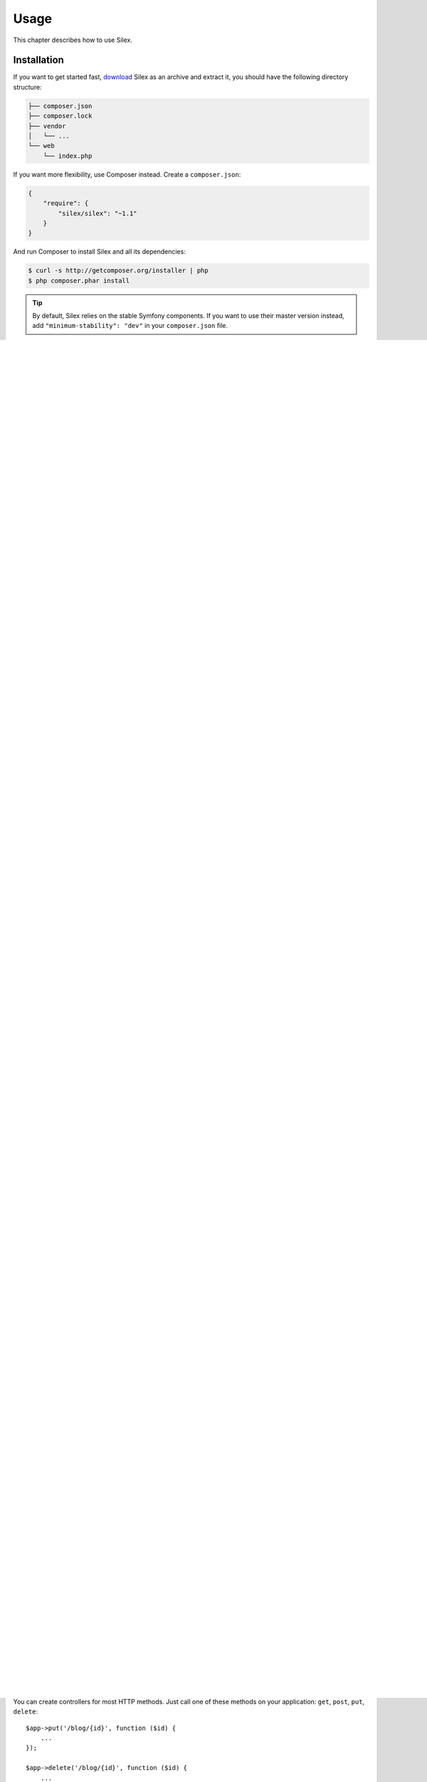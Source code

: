 Usage
=====

This chapter describes how to use Silex.

Installation
------------

If you want to get started fast, `download`_ Silex as an archive and extract
it, you should have the following directory structure:

.. code-block:: text

    ├── composer.json
    ├── composer.lock
    ├── vendor
    │   └── ...
    └── web
        └── index.php

If you want more flexibility, use Composer instead. Create a
``composer.json``:

.. code-block:: json

    {
        "require": {
            "silex/silex": "~1.1"
        }
    }

And run Composer to install Silex and all its dependencies:

.. code-block:: bash

    $ curl -s http://getcomposer.org/installer | php
    $ php composer.phar install

.. tip::

    By default, Silex relies on the stable Symfony components. If you want to
    use their master version instead, add ``"minimum-stability": "dev"`` in
    your ``composer.json`` file.

Upgrading
---------

Upgrading Silex to the latest version is as easy as running the ``update``
command:

.. code-block:: bash

    $ php composer.phar update

Bootstrap
---------

To bootstrap Silex, all you need to do is require the ``vendor/autoload.php``
file and create an instance of ``Silex\Application``. After your controller
definitions, call the ``run`` method on your application::

    // web/index.php

    require_once __DIR__.'/../vendor/autoload.php';

    $app = new Silex\Application();

    // definitions

    $app->run();

Then, you have to configure your web server (read the :doc:`dedicated chapter
<web_servers>` for more information).

.. tip::

    When developing a website, you might want to turn on the debug mode to
    ease debugging::

        $app['debug'] = true;

.. tip::

    If your application is hosted behind a reverse proxy at address $ip, and you
    want Silex to trust the ``X-Forwarded-For*`` headers, you will need to run
    your application like this::

        use Symfony\Component\HttpFoundation\Request;

        Request::setTrustedProxies(array($ip));
        $app->run();

Routing
-------

In Silex you define a route and the controller that is called when that
route is matched.

A route pattern consists of:

* *Pattern*: The route pattern defines a path that points to a resource. The
  pattern can include variable parts and you are able to set RegExp
  requirements for them.

* *Method*: One of the following HTTP methods: ``GET``, ``POST``, ``PUT`` or
  ``DELETE``. This describes the interaction with the resource. Commonly only
  ``GET`` and ``POST`` are used, but it is possible to use the others as well.

The controller is defined using a closure like this::

    function () {
        // do something
    }

Closures are anonymous functions that may import state from outside of their
definition. This is different from globals, because the outer state does not
have to be global. For instance, you could define a closure in a function and
import local variables of that function.

.. note::

    Closures that do not import scope are referred to as lambdas. Because in
    PHP all anonymous functions are instances of the ``Closure`` class, we
    will not make a distinction here.

The return value of the closure becomes the content of the page.

Example GET route
~~~~~~~~~~~~~~~~~

Here is an example definition of a ``GET`` route::

    $blogPosts = array(
        1 => array(
            'date'      => '2011-03-29',
            'author'    => 'igorw',
            'title'     => 'Using Silex',
            'body'      => '...',
        ),
    );

    $app->get('/blog', function () use ($blogPosts) {
        $output = '';
        foreach ($blogPosts as $post) {
            $output .= $post['title'];
            $output .= '<br />';
        }

        return $output;
    });

Visiting ``/blog`` will return a list of blog post titles. The ``use``
statement means something different in this context. It tells the closure to
import the $blogPosts variable from the outer scope. This allows you to use it
from within the closure.

Dynamic routing
~~~~~~~~~~~~~~~

Now, you can create another controller for viewing individual blog posts::

    $app->get('/blog/{id}', function (Silex\Application $app, $id) use ($blogPosts) {
        if (!isset($blogPosts[$id])) {
            $app->abort(404, "Post $id does not exist.");
        }

        $post = $blogPosts[$id];

        return  "<h1>{$post['title']}</h1>".
                "<p>{$post['body']}</p>";
    });

This route definition has a variable ``{id}`` part which is passed to the
closure.

The current ``Application`` is automatically injected by Silex to the Closure
thanks to the type hinting.

When the post does not exist, we are using ``abort()`` to stop the request
early. It actually throws an exception, which we will see how to handle later
on.

Example POST route
~~~~~~~~~~~~~~~~~~

POST routes signify the creation of a resource. An example for this is a
feedback form. We will use the ``mail`` function to send an e-mail::

    use Symfony\Component\HttpFoundation\Request;
    use Symfony\Component\HttpFoundation\Response;

    $app->post('/feedback', function (Request $request) {
        $message = $request->get('message');
        mail('feedback@yoursite.com', '[YourSite] Feedback', $message);

        return new Response('Thank you for your feedback!', 201);
    });

It is pretty straightforward.

.. note::

    There is a :doc:`SwiftmailerServiceProvider <providers/swiftmailer>`
    included that you can use instead of ``mail()``.

The current ``request`` is automatically injected by Silex to the Closure
thanks to the type hinting. It is an instance of `Request
<http://api.symfony.com/master/Symfony/Component/HttpFoundation/Request.html>`_,
so you can fetch variables using the request ``get`` method.

Instead of returning a string we are returning an instance of `Response
<http://api.symfony.com/master/Symfony/Component/HttpFoundation/Response.html>`_.
This allows setting an HTTP status code, in this case it is set to ``201
Created``.

.. note::

    Silex always uses a ``Response`` internally, it converts strings to
    responses with status code ``200 Ok``.

Other methods
~~~~~~~~~~~~~

You can create controllers for most HTTP methods. Just call one of these
methods on your application: ``get``, ``post``, ``put``, ``delete``::

    $app->put('/blog/{id}', function ($id) {
        ...
    });

    $app->delete('/blog/{id}', function ($id) {
        ...
    });

.. tip::

    Forms in most web browsers do not directly support the use of other HTTP
    methods. To use methods other than GET and POST you can utilize a special
    form field with a name of ``_method``. The form's ``method`` attribute must
    be set to POST when using this field::

        <form action="/my/target/route/" method="post">
            ...
            <input type="hidden" id="_method" name="_method" value="PUT" />
        </form>

    If using Symfony Components 2.2+ you will need to explicitly enable this
    method override::

        use Symfony\Component\HttpFoundation\Request;

        Request::enableHttpMethodParameterOverride();
        $app->run();

You can also call ``match``, which will match all methods. This can be
restricted via the ``method`` method::

    $app->match('/blog', function () {
        ...
    });

    $app->match('/blog', function () {
        ...
    })
    ->method('PATCH');

    $app->match('/blog', function () {
        ...
    })
    ->method('PUT|POST');

.. note::

    The order in which the routes are defined is significant. The first
    matching route will be used, so place more generic routes at the bottom.


Route variables
~~~~~~~~~~~~~~~

As it has been shown before you can define variable parts in a route like
this::

    $app->get('/blog/{id}', function ($id) {
        ...
    });

It is also possible to have more than one variable part, just make sure the
closure arguments match the names of the variable parts::

    $app->get('/blog/{postId}/{commentId}', function ($postId, $commentId) {
        ...
    });

While it's not suggested, you could also do this (note the switched
arguments)::

    $app->get('/blog/{postId}/{commentId}', function ($commentId, $postId) {
        ...
    });

You can also ask for the current Request and Application objects::

    $app->get('/blog/{id}', function (Application $app, Request $request, $id) {
        ...
    });

.. note::

    Note for the Application and Request objects, Silex does the injection
    based on the type hinting and not on the variable name::

        $app->get('/blog/{id}', function (Application $foo, Request $bar, $id) {
            ...
        });

Route variables converters
~~~~~~~~~~~~~~~~~~~~~~~~~~

Before injecting the route variables into the controller, you can apply some
converters::

    $app->get('/user/{id}', function ($id) {
        // ...
    })->convert('id', function ($id) { return (int) $id; });

This is useful when you want to convert route variables to objects as it
allows to reuse the conversion code across different controllers::

    $userProvider = function ($id) {
        return new User($id);
    };

    $app->get('/user/{user}', function (User $user) {
        // ...
    })->convert('user', $userProvider);

    $app->get('/user/{user}/edit', function (User $user) {
        // ...
    })->convert('user', $userProvider);

The converter callback also receives the ``Request`` as its second argument::

    $callback = function ($post, Request $request) {
        return new Post($request->attributes->get('slug'));
    };

    $app->get('/blog/{id}/{slug}', function (Post $post) {
        // ...
    })->convert('post', $callback);

A converter can also be defined as a service. For example, here is a user
converter based on Doctrine ObjectManager::

    use Doctrine\Common\Persistence\ObjectManager
    use Symfony\Component\HttpKernel\Exception\NotFoundHttpException;

    class UserConverter
    {
        private $om;

        public function __construct(ObjectManager $om)
        {
            $this->om = $om;
        }

        public function convert($id)
        {
            if (null === $user = $this->om->find('User', (int) $id)) {
                throw new NotFoundHttpException(sprintf('User %d does not exist', $id));
            }

            return $user;
        }
    }

The service will now be registered in the application, and the
convert method will be used as converter::

    $app['converter.user'] = $app->share(function () {
        return new UserConverter();
    });

    $app->get('/user/{user}', function (User $user) {
        // ...
    })->convert('user', 'converter.user:convert');

Requirements
~~~~~~~~~~~~

In some cases you may want to only match certain expressions. You can define
requirements using regular expressions by calling ``assert`` on the
``Controller`` object, which is returned by the routing methods.

The following will make sure the ``id`` argument is numeric, since ``\d+``
matches any amount of digits::

    $app->get('/blog/{id}', function ($id) {
        ...
    })
    ->assert('id', '\d+');

You can also chain these calls::

    $app->get('/blog/{postId}/{commentId}', function ($postId, $commentId) {
        ...
    })
    ->assert('postId', '\d+')
    ->assert('commentId', '\d+');

Default values
~~~~~~~~~~~~~~

You can define a default value for any route variable by calling ``value`` on
the ``Controller`` object::

    $app->get('/{pageName}', function ($pageName) {
        ...
    })
    ->value('pageName', 'index');

This will allow matching ``/``, in which case the ``pageName`` variable will
have the value ``index``.

Named routes
~~~~~~~~~~~~

Some providers (such as ``UrlGeneratorProvider``) can make use of named
routes. By default Silex will generate a route name for you, that cannot
really be used. You can give a route a name by calling ``bind`` on the
``Controller`` object that is returned by the routing methods::

    $app->get('/', function () {
        ...
    })
    ->bind('homepage');

    $app->get('/blog/{id}', function ($id) {
        ...
    })
    ->bind('blog_post');


.. note::

    It only makes sense to name routes if you use providers that make use of
    the ``RouteCollection``.

Controllers in classes
~~~~~~~~~~~~~~~~~~~~~~

If you don't want to use anonymous functions, you can also define your
controllers as methods. By using the ``ControllerClass::methodName`` syntax,
you can tell Silex to lazily create the controller object for you::

    $app->get('/', 'Igorw\Foo::bar');

    use Silex\Application;
    use Symfony\Component\HttpFoundation\Request;

    namespace Igorw
    {
        class Foo
        {
            public function bar(Request $request, Application $app)
            {
                ...
            }
        }
    }

This will load the ``Igorw\Foo`` class on demand, create an instance and call
the ``bar`` method to get the response. You can use ``Request`` and
``Silex\Application`` type hints to get ``$request`` and ``$app`` injected.

For an even stronger separation between Silex and your controllers, you can
:doc:`define your controllers as services <providers/service_controller>`.

Global Configuration
--------------------

If a controller setting must be applied to all controllers (a converter, a
middleware, a requirement, or a default value), you can configure it on
``$app['controllers']``, which holds all application controllers::

    $app['controllers']
        ->value('id', '1')
        ->assert('id', '\d+')
        ->requireHttps()
        ->method('get')
        ->convert('id', function () { /* ... */ })
        ->before(function () { /* ... */ })
    ;

These settings are applied to already registered controllers and they become
the defaults for new controllers.

.. note::

    The global configuration does not apply to controller providers you might
    mount as they have their own global configuration (read the
    :doc:`dedicated chapter<organizing_controllers>` for more information).

Error handlers
--------------

If some part of your code throws an exception you will want to display some
kind of error page to the user. This is what error handlers do. You can also
use them to do additional things, such as logging.

To register an error handler, pass a closure to the ``error`` method which
takes an ``Exception`` argument and returns a response::

    use Symfony\Component\HttpFoundation\Response;

    $app->error(function (\Exception $e, $code) {
        return new Response('We are sorry, but something went terribly wrong.');
    });

You can also check for specific errors by using the ``$code`` argument, and
handle them differently::

    use Symfony\Component\HttpFoundation\Response;

    $app->error(function (\Exception $e, $code) {
        switch ($code) {
            case 404:
                $message = 'The requested page could not be found.';
                break;
            default:
                $message = 'We are sorry, but something went terribly wrong.';
        }

        return new Response($message);
    });

.. note::

    As Silex ensures that the Response status code is set to the most
    appropriate one depending on the exception, setting the status on the
    response won't work. If you want to overwrite the status code (which you
    should not without a good reason), set the ``X-Status-Code`` header::

        return new Response('Error', 404 /* ignored */, array('X-Status-Code' => 200));

You can restrict an error handler to only handle some Exception classes by
setting a more specific type hint for the Closure argument::

    $app->error(function (\LogicException $e, $code) {
        // this handler will only handle \LogicException exceptions
        // and exceptions that extends \LogicException
    });

If you want to set up logging you can use a separate error handler for that.
Just make sure you register it before the response error handlers, because
once a response is returned, the following handlers are ignored.

.. note::

    Silex ships with a provider for `Monolog
    <https://github.com/Seldaek/monolog>`_ which handles logging of errors.
    Check out the *Providers* chapter for details.

.. tip::

    Silex comes with a default error handler that displays a detailed error
    message with the stack trace when **debug** is true, and a simple error
    message otherwise. Error handlers registered via the ``error()`` method
    always take precedence but you can keep the nice error messages when debug
    is turned on like this::

        use Symfony\Component\HttpFoundation\Response;

        $app->error(function (\Exception $e, $code) use ($app) {
            if ($app['debug']) {
                return;
            }

            // logic to handle the error and return a Response
        });

The error handlers are also called when you use ``abort`` to abort a request
early::

    $app->get('/blog/{id}', function (Silex\Application $app, $id) use ($blogPosts) {
        if (!isset($blogPosts[$id])) {
            $app->abort(404, "Post $id does not exist.");
        }

        return new Response(...);
    });

Redirects
---------

You can redirect to another page by returning a redirect response, which you
can create by calling the ``redirect`` method::

    $app->get('/', function () use ($app) {
        return $app->redirect('/hello');
    });

This will redirect from ``/`` to ``/hello``.

Forwards
--------

When you want to delegate the rendering to another controller, without a
round-trip to the browser (as for a redirect), use an internal sub-request::

    use Symfony\Component\HttpFoundation\Request;
    use Symfony\Component\HttpKernel\HttpKernelInterface;

    $app->get('/', function () use ($app) {
        // redirect to /hello
        $subRequest = Request::create('/hello', 'GET');

        return $app->handle($subRequest, HttpKernelInterface::SUB_REQUEST);
    });

.. tip::

    If you are using ``UrlGeneratorProvider``, you can also generate the URI::

        $request = Request::create($app['url_generator']->generate('hello'), 'GET');

There's some more things that you need to keep in mind though. In most cases you
will want to forward some parts of the current master request to the sub-request.
That includes: Cookies, server information, session.
Read more on :doc:`how to make sub-requests <cookbook/sub_requests>`.

JSON
----

If you want to return JSON data, you can use the ``json`` helper method.
Simply pass it your data, status code and headers, and it will create a JSON
response for you::

    $app->get('/users/{id}', function ($id) use ($app) {
        $user = getUser($id);

        if (!$user) {
            $error = array('message' => 'The user was not found.');
            return $app->json($error, 404);
        }

        return $app->json($user);
    });

Streaming
---------

It's possible to create a streaming response, which is important in cases when
you cannot buffer the data being sent::

    $app->get('/images/{file}', function ($file) use ($app) {
        if (!file_exists(__DIR__.'/images/'.$file)) {
            return $app->abort(404, 'The image was not found.');
        }

        $stream = function () use ($file) {
            readfile($file);
        };

        return $app->stream($stream, 200, array('Content-Type' => 'image/png'));
    });

If you need to send chunks, make sure you call ``ob_flush`` and ``flush``
after every chunk::

    $stream = function () {
        $fh = fopen('http://www.example.com/', 'rb');
        while (!feof($fh)) {
          echo fread($fh, 1024);
          ob_flush();
          flush();
        }
        fclose($fh);
    };

Sending a file
--------------

If you want to return a file, you can use the ``sendFile`` helper method.
It eases returning files that would otherwise not be publicly available. Simply
pass it your file path, status code, headers and the content disposition and it
will create a ``BinaryFileResponse`` based response for you::

    $app->get('/files/{path}', function ($path) use ($app) {
        if (!file_exists('/base/path/' . $path)) {
            $app->abort(404);
        }

        return $app->sendFile('/base/path/' . $path);
    });

To further customize the response before returning it, check the API doc for
`Symfony\Component\HttpFoundation\BinaryFileResponse
<http://api.symfony.com/master/Symfony/Component/HttpFoundation/BinaryFileResponse.html>`_::

    return $app
        ->sendFile('/base/path/' . $path)
        ->setContentDisposition(ResponseHeaderBag::DISPOSITION_ATTACHMENT, 'pic.jpg')
    ;

.. note::

    HttpFoundation 2.2 or greater is required for this feature to be available.

Traits
------

Silex comes with PHP traits that define shortcut methods.

.. caution::

    You need to use PHP 5.4 or later to benefit from this feature.

Almost all built-in service providers have some corresponding PHP traits. To
use them, define your own Application class and include the traits you want::

    use Silex\Application;

    class MyApplication extends Application
    {
        use Application\TwigTrait;
        use Application\SecurityTrait;
        use Application\FormTrait;
        use Application\UrlGeneratorTrait;
        use Application\SwiftmailerTrait;
        use Application\MonologTrait;
        use Application\TranslationTrait;
    }

You can also define your own Route class and use some traits::

    use Silex\Route;

    class MyRoute extends Route
    {
        use Route\SecurityTrait;
    }

To use your newly defined route, override the ``$app['route_class']``
setting::

    $app['route_class'] = 'MyRoute';

Read each provider chapter to learn more about the added methods.

Security
--------

Make sure to protect your application against attacks.

Escaping
~~~~~~~~

When outputting any user input (either route variables GET/POST variables
obtained from the request), you will have to make sure to escape it correctly,
to prevent Cross-Site-Scripting attacks.

* **Escaping HTML**: PHP provides the ``htmlspecialchars`` function for this.
  Silex provides a shortcut ``escape`` method::

      $app->get('/name', function (Silex\Application $app) {
          $name = $app['request']->get('name');
          return "You provided the name {$app->escape($name)}.";
      });

  If you use the Twig template engine you should use its escaping or even
  auto-escaping mechanisms.

* **Escaping JSON**: If you want to provide data in JSON format you should
  use the Silex ``json`` function::

      $app->get('/name.json', function (Silex\Application $app) {
          $name = $app['request']->get('name');
          return $app->json(array('name' => $name));
      });

.. _download: http://silex.sensiolabs.org/download
